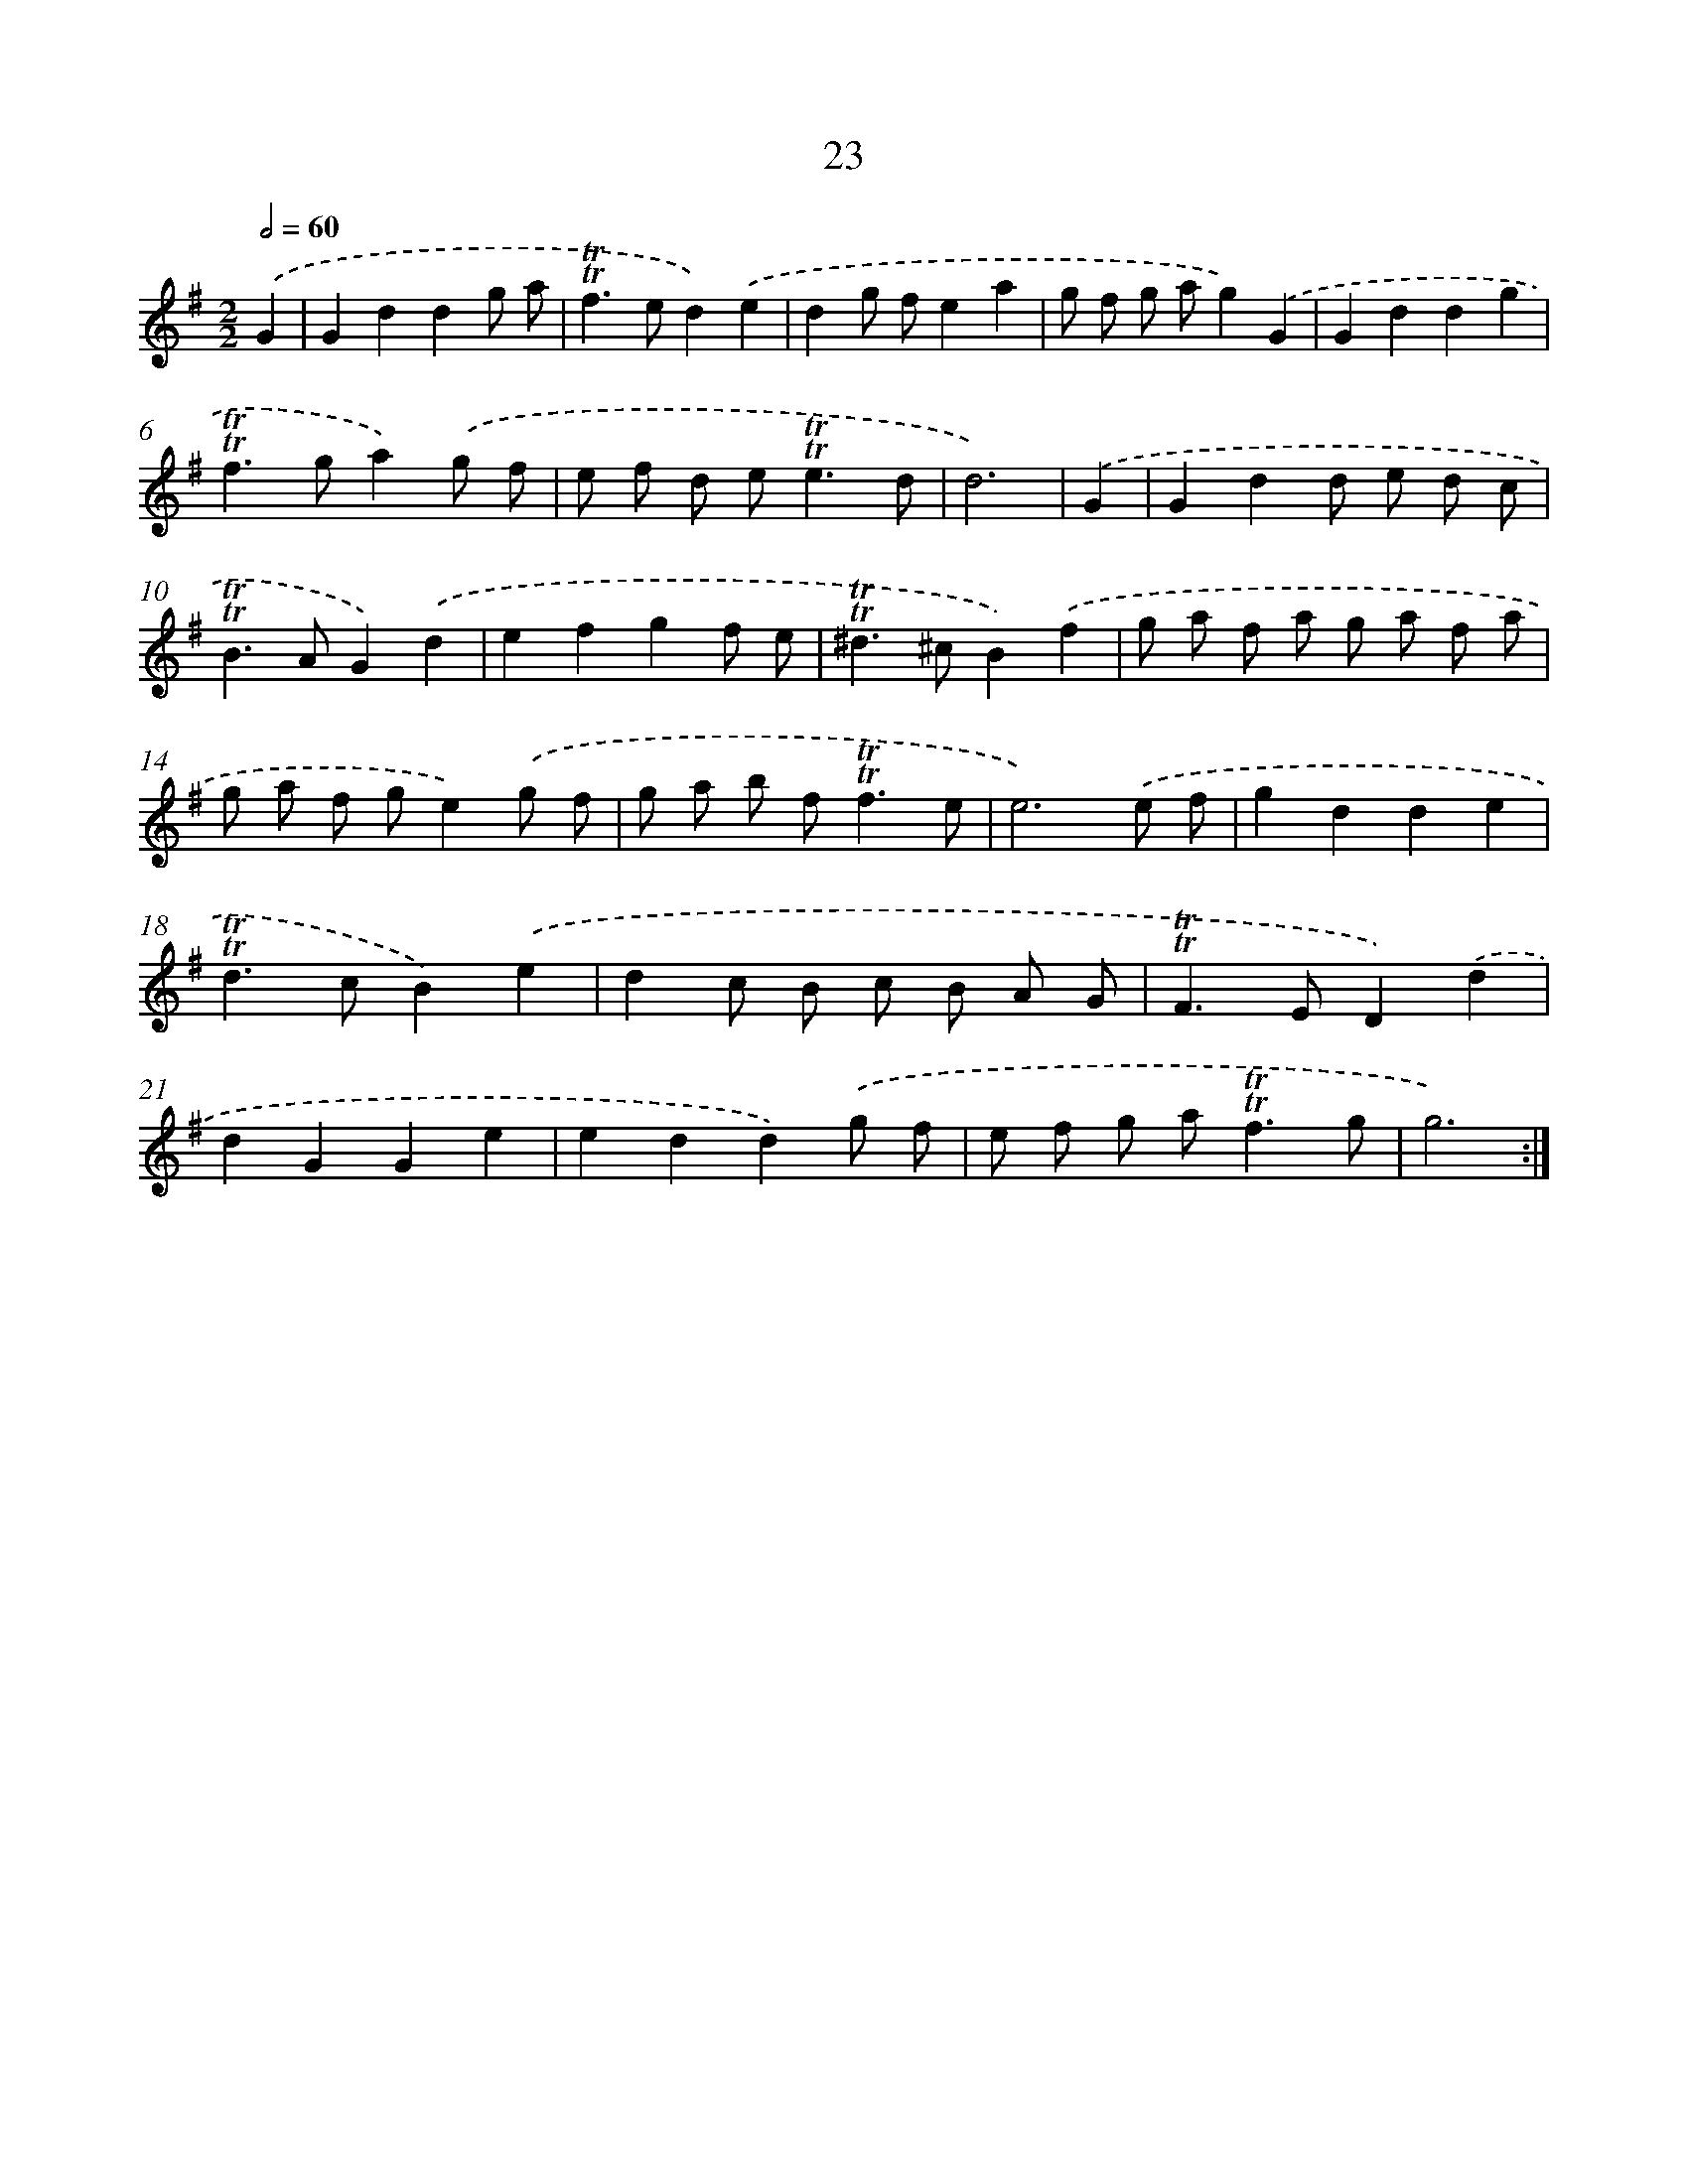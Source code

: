 X: 12478
T: 23
%%abc-version 2.0
%%abcx-abcm2ps-target-version 5.9.1 (29 Sep 2008)
%%abc-creator hum2abc beta
%%abcx-conversion-date 2018/11/01 14:37:25
%%humdrum-veritas 2150026921
%%humdrum-veritas-data 1402476702
%%continueall 1
%%barnumbers 0
L: 1/8
M: 2/2
Q: 1/2=60
K: G clef=treble
.('G2 [I:setbarnb 1]|
G2d2d2g a |
!trill!!trill!f2>e2d2).('e2 |
d2g fe2a2 |
g f g ag2).('G2 |
G2d2d2g2 |
!trill!!trill!f2>g2a2).('g f |
e f d e2<!trill!!trill!e2d |
d6) |
.('G2 [I:setbarnb 9]|
G2d2d e d c |
!trill!!trill!B2>A2G2).('d2 |
e2f2g2f e |
!trill!!trill!^d2>^c2B2).('f2 |
g a f a g a f a |
g a f ge2).('g f |
g a b f2<!trill!!trill!f2e |
e6).('e f |
g2d2d2e2 |
!trill!!trill!d2>c2B2).('e2 |
d2c B c B A G |
!trill!!trill!F2>E2D2).('d2 |
d2G2G2e2 |
e2d2d2).('g f |
e f g a2<!trill!!trill!f2g |
g6) :|]
